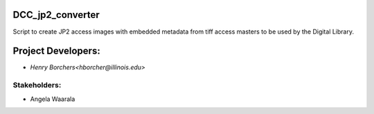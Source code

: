 DCC_jp2_converter
=================
Script to create JP2 access images with embedded metadata from tiff access masters to be used by the Digital Library.

Project Developers:
===================
* `Henry Borchers<hborcher@illinois.edu>`

Stakeholders:
-------------
* Angela Waarala
